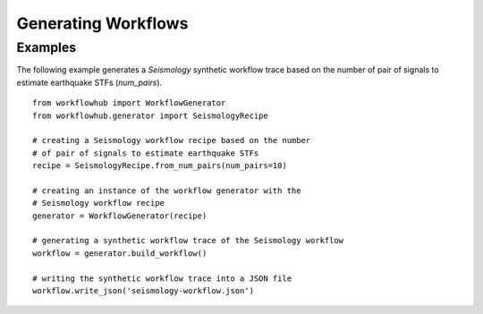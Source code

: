 Generating Workflows
====================

Examples
--------

The following example generates a *Seismology* synthetic workflow trace
based on the number of pair of signals to estimate earthquake STFs (`num_pairs`). ::

    from workflowhub import WorkflowGenerator
    from workflowhub.generator import SeismologyRecipe

    # creating a Seismology workflow recipe based on the number
    # of pair of signals to estimate earthquake STFs
    recipe = SeismologyRecipe.from_num_pairs(num_pairs=10)

    # creating an instance of the workflow generator with the
    # Seismology workflow recipe
    generator = WorkflowGenerator(recipe)

    # generating a synthetic workflow trace of the Seismology workflow
    workflow = generator.build_workflow()

    # writing the synthetic workflow trace into a JSON file
    workflow.write_json('seismology-workflow.json')

